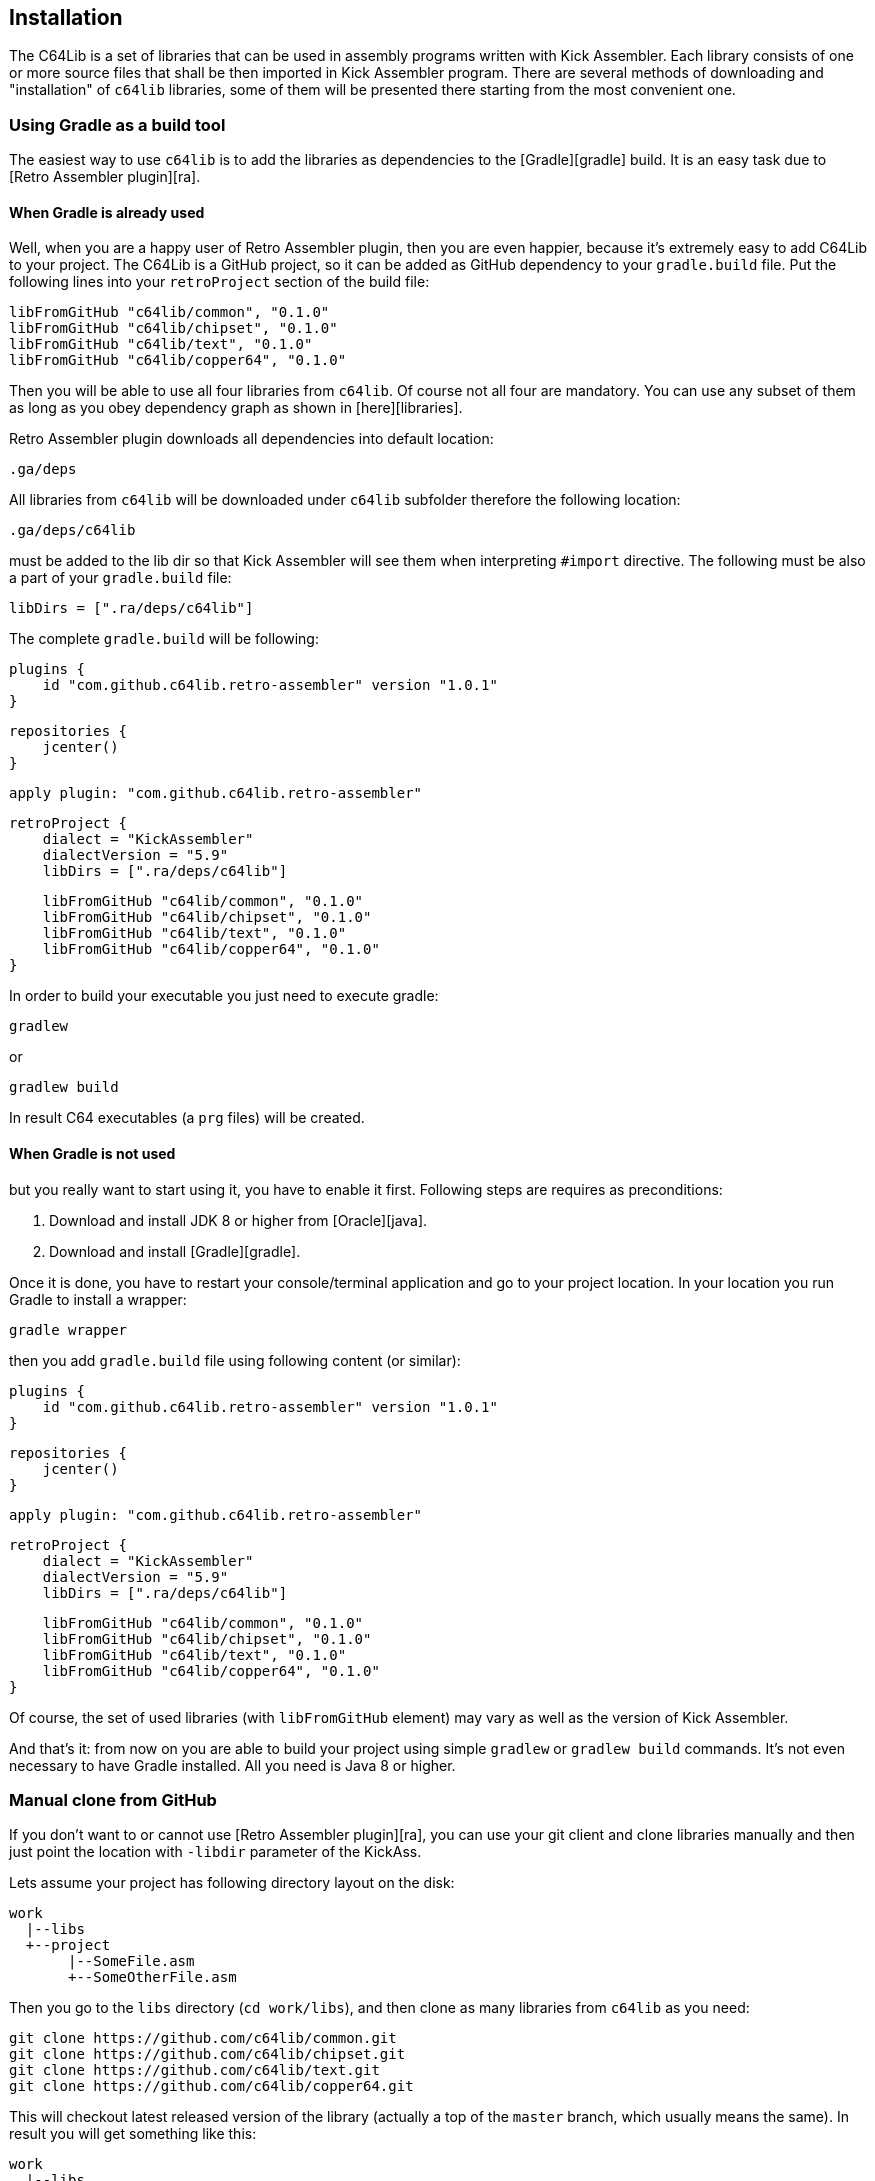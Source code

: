 == Installation
The C64Lib is a set of libraries that can be used in assembly programs written with Kick Assembler. Each library consists of one or more source files that shall be then imported in Kick Assembler program. There are several methods of downloading and "installation" of `c64lib` libraries, some of them will be presented there starting from the most convenient one.

=== Using Gradle as a build tool
The easiest way to use `c64lib` is to add the libraries as dependencies to the [Gradle][gradle] build. It is an easy task due to [Retro Assembler plugin][ra].

==== When Gradle is already used
Well, when you are a happy user of Retro Assembler plugin, then you are even happier, because it's extremely easy to add C64Lib to your project. The C64Lib is a GitHub project, so it can be added as GitHub dependency to your `gradle.build` file. Put the following lines into your `retroProject` section of the build file:

    libFromGitHub "c64lib/common", "0.1.0"
    libFromGitHub "c64lib/chipset", "0.1.0"
    libFromGitHub "c64lib/text", "0.1.0"
    libFromGitHub "c64lib/copper64", "0.1.0"

Then you will be able to use all four libraries from `c64lib`. Of course not all four are mandatory. You can use any subset of them as long as you obey dependency graph as shown in [here][libraries].

Retro Assembler plugin downloads all dependencies into default location:

    .ga/deps

All libraries from `c64lib` will be downloaded under `c64lib` subfolder therefore the following location:

    .ga/deps/c64lib

must be added to the lib dir so that Kick Assembler will see them when interpreting `#import` directive. The following must be also a part of your `gradle.build` file:

    libDirs = [".ra/deps/c64lib"]

The complete `gradle.build` will be following:

    plugins {
        id "com.github.c64lib.retro-assembler" version "1.0.1"
    }

    repositories {
        jcenter()
    }

    apply plugin: "com.github.c64lib.retro-assembler"

    retroProject {
        dialect = "KickAssembler"
        dialectVersion = "5.9"
        libDirs = [".ra/deps/c64lib"]

        libFromGitHub "c64lib/common", "0.1.0"
        libFromGitHub "c64lib/chipset", "0.1.0"
        libFromGitHub "c64lib/text", "0.1.0"
        libFromGitHub "c64lib/copper64", "0.1.0"
    }

In order to build your executable you just need to execute gradle:

    gradlew

or

    gradlew build

In result C64 executables (a `prg` files) will be created.

==== When Gradle is not used
but you really want to start using it, you have to enable it first. Following steps are requires as preconditions:

1. Download and install JDK 8 or higher from [Oracle][java].
1. Download and install [Gradle][gradle].

Once it is done, you have to restart your console/terminal application and go to your project location. In your location you run Gradle to install a wrapper:

    gradle wrapper

then you add `gradle.build` file using following content (or similar):

    plugins {
        id "com.github.c64lib.retro-assembler" version "1.0.1"
    }

    repositories {
        jcenter()
    }

    apply plugin: "com.github.c64lib.retro-assembler"

    retroProject {
        dialect = "KickAssembler"
        dialectVersion = "5.9"
        libDirs = [".ra/deps/c64lib"]

        libFromGitHub "c64lib/common", "0.1.0"
        libFromGitHub "c64lib/chipset", "0.1.0"
        libFromGitHub "c64lib/text", "0.1.0"
        libFromGitHub "c64lib/copper64", "0.1.0"
    }

Of course, the set of used libraries (with `libFromGitHub` element) may vary as well as the version of Kick Assembler.

And that's it: from now on you are able to build your project using simple `gradlew` or `gradlew build` commands. It's not even necessary to have Gradle installed. All you need is Java 8 or higher.

=== Manual clone from GitHub
If you don't want to or cannot use [Retro Assembler plugin][ra], you can use your git client and clone libraries manually and then just point the location with `-libdir` parameter of the KickAss.

Lets assume your project has following directory layout on the disk:

    work
      |--libs
      +--project
           |--SomeFile.asm
           +--SomeOtherFile.asm

Then you go to the `libs` directory (`cd work/libs`), and then clone as many libraries from `c64lib` as you need:

    git clone https://github.com/c64lib/common.git
    git clone https://github.com/c64lib/chipset.git
    git clone https://github.com/c64lib/text.git
    git clone https://github.com/c64lib/copper64.git

This will checkout latest released version of the library (actually a top of the `master` branch, which usually means the same). In result you will get something like this:

    work
      |--libs
      |    +--common
      |         +--lib
      |              |--common.asm
      |              |--invoke.asm
      |              |--invoke-global.asm
      |              |--math.asm
      |              |--math-global.asm
      |              |--mem.asm
      |              +--mem-global.asm
      |    +--chipset
      |         |--...
      |    +--text
      |         |--...
      |    +--copper64
      |         |--...
      +--project
           |--SomeFile.asm
           +--SomeOtherFile.asm

If you then specify `-libdir` parameter to the KickAss appropriately, you'll be able to use the libs (asm files in `lib` directory) with simple `#import` directive, i.e.:

    #import "common/lib/math-global.asm"

As mentioned earlier, checkout from `master` branch ensures that last released version of library is used. If you want to change it and use concrete version from the past, after `git clone` you have to enter cloned directory (i.e. `cd common`) and checkout desired version:

    git checkout 1.0.0

(for version `1.0.0`).

Assembling is then possible with manual invocation of Kick Assembler:

    java -jar c:\ka\KickAss.jar -libdir ../libs SomeFile.asm
    java -jar c:\ka\KickAss.jar -libdir ../libs SomeOtherFile.asm


=== Manual copy
Least desired method of installation of `c64lib` is to download source code of given version and unzipping it into target directory. It is not a very convenient method but it does not require [Gradle][gradle] nor Git to be installed on your computer.

For every library module you have to visit GitHub and open Releases tab:

    https://github.com/c64lib/common/releases/tag/0.1.0

Under assets you will see zipped content of the library. Download it and unzip into desired location, i.e. into `libs` directory. In result you end up with similar layout as with "Git clone" method (see above).

You use exactly the same method to use library in your source code, i.e.:

    #import "common/lib/invoke_global.asm"

and you invoke Kick Assembler using the same syntax:

    java -jar c:\ka\KickAss.jar -libdir ../libs SomeFile.asm

assuming, that your `libs` directory exists on the same level as your project directory.

[gradle]: https://gradle.org/
[kickass]: http://theweb.dk/KickAssembler/Main.html
[ra]: gradle-plugin
[c64lib]: https://github.com/c64lib
[libraries]: libraries
[java]: https://www.java.com/en/download/
[building-blocks]: building-blocks
